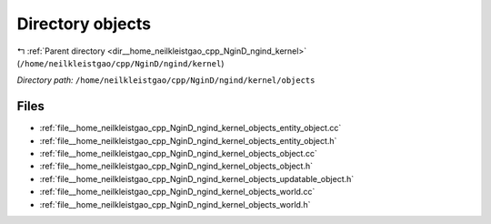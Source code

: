 .. _dir__home_neilkleistgao_cpp_NginD_ngind_kernel_objects:


Directory objects
=================


|exhale_lsh| :ref:`Parent directory <dir__home_neilkleistgao_cpp_NginD_ngind_kernel>` (``/home/neilkleistgao/cpp/NginD/ngind/kernel``)

.. |exhale_lsh| unicode:: U+021B0 .. UPWARDS ARROW WITH TIP LEFTWARDS

*Directory path:* ``/home/neilkleistgao/cpp/NginD/ngind/kernel/objects``


Files
-----

- :ref:`file__home_neilkleistgao_cpp_NginD_ngind_kernel_objects_entity_object.cc`
- :ref:`file__home_neilkleistgao_cpp_NginD_ngind_kernel_objects_entity_object.h`
- :ref:`file__home_neilkleistgao_cpp_NginD_ngind_kernel_objects_object.cc`
- :ref:`file__home_neilkleistgao_cpp_NginD_ngind_kernel_objects_object.h`
- :ref:`file__home_neilkleistgao_cpp_NginD_ngind_kernel_objects_updatable_object.h`
- :ref:`file__home_neilkleistgao_cpp_NginD_ngind_kernel_objects_world.cc`
- :ref:`file__home_neilkleistgao_cpp_NginD_ngind_kernel_objects_world.h`


